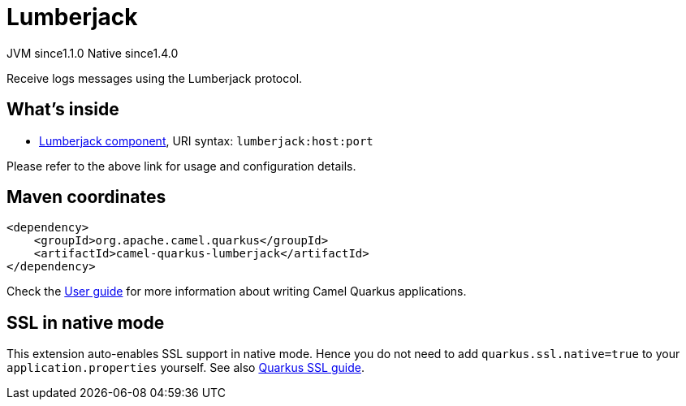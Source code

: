 // Do not edit directly!
// This file was generated by camel-quarkus-maven-plugin:update-extension-doc-page
= Lumberjack
:cq-artifact-id: camel-quarkus-lumberjack
:cq-native-supported: true
:cq-status: Stable
:cq-description: Receive logs messages using the Lumberjack protocol.
:cq-deprecated: false
:cq-jvm-since: 1.1.0
:cq-native-since: 1.4.0

[.badges]
[.badge-key]##JVM since##[.badge-supported]##1.1.0## [.badge-key]##Native since##[.badge-supported]##1.4.0##

Receive logs messages using the Lumberjack protocol.

== What's inside

* xref:{cq-camel-components}::lumberjack-component.adoc[Lumberjack component], URI syntax: `lumberjack:host:port`

Please refer to the above link for usage and configuration details.

== Maven coordinates

[source,xml]
----
<dependency>
    <groupId>org.apache.camel.quarkus</groupId>
    <artifactId>camel-quarkus-lumberjack</artifactId>
</dependency>
----

Check the xref:user-guide/index.adoc[User guide] for more information about writing Camel Quarkus applications.

== SSL in native mode

This extension auto-enables SSL support in native mode. Hence you do not need to add
`quarkus.ssl.native=true` to your `application.properties` yourself. See also
https://quarkus.io/guides/native-and-ssl[Quarkus SSL guide].
